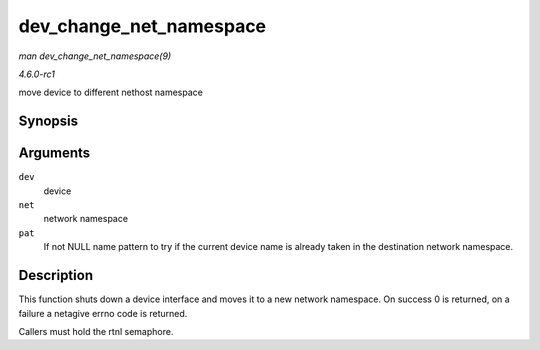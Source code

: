 
.. _API-dev-change-net-namespace:

========================
dev_change_net_namespace
========================

*man dev_change_net_namespace(9)*

*4.6.0-rc1*

move device to different nethost namespace


Synopsis
========

.. c:function:: int dev_change_net_namespace( struct net_device * dev, struct net * net, const char * pat )

Arguments
=========

``dev``
    device

``net``
    network namespace

``pat``
    If not NULL name pattern to try if the current device name is already taken in the destination network namespace.


Description
===========

This function shuts down a device interface and moves it to a new network namespace. On success 0 is returned, on a failure a netagive errno code is returned.

Callers must hold the rtnl semaphore.
